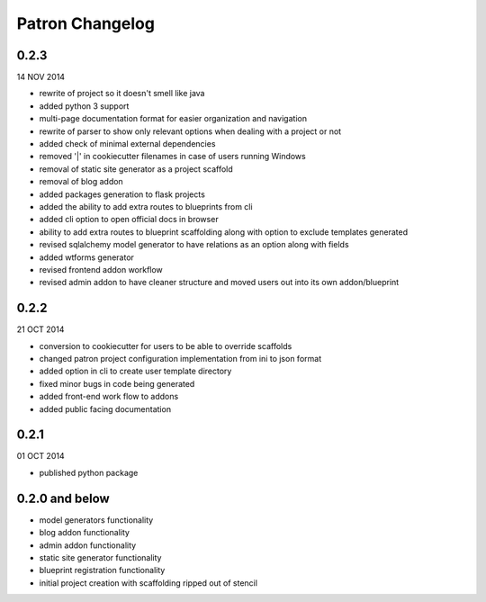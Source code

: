 Patron Changelog
================

0.2.3
-----

14 NOV 2014

* rewrite of project so it doesn't smell like java
* added python 3 support
* multi-page documentation format for easier organization and navigation
* rewrite of parser to show only relevant options when dealing with a project or not
* added check of minimal external dependencies
* removed '|' in cookiecutter filenames in case of users running Windows
* removal of static site generator as a project scaffold
* removal of blog addon
* added packages generation to flask projects
* added the ability to add extra routes to blueprints from cli
* added cli option to open official docs in browser
* ability to add extra routes to blueprint scaffolding along with option to exclude templates generated
* revised sqlalchemy model generator to have relations as an option along with fields
* added wtforms generator
* revised frontend addon workflow
* revised admin addon to have cleaner structure and moved users out into its own addon/blueprint

0.2.2
-----

21 OCT 2014

* conversion to cookiecutter for users to be able to override scaffolds
* changed patron project configuration implementation from ini to json format
* added option in cli to create user template directory
* fixed minor bugs in code being generated
* added front-end work flow to addons
* added public facing documentation

0.2.1
-----

01 OCT 2014

* published python package

0.2.0 and below
---------------

* model generators functionality
* blog addon functionality
* admin addon functionality
* static site generator functionality
* blueprint registration functionality
* initial project creation with scaffolding ripped out of stencil


